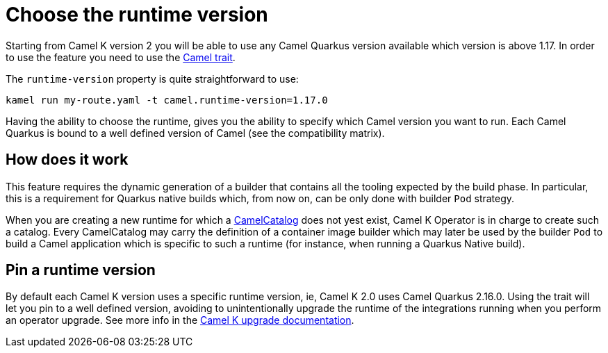 = Choose the runtime version

Starting from Camel K version 2 you will be able to use any Camel Quarkus version available which version is above 1.17. In order to use the feature you need to use the xref:traits:camel.adoc[Camel trait].

The `runtime-version` property is quite straightforward to use:

```
kamel run my-route.yaml -t camel.runtime-version=1.17.0
```

Having the ability to choose the runtime, gives you the ability to specify which Camel version you want to run. Each Camel Quarkus is bound to a well defined version of Camel (see the compatibility matrix).

== How does it work

This feature requires the dynamic generation of a builder that contains all the tooling expected by the build phase. In particular, this is a requirement for Quarkus native builds which, from now on, can be only done with builder `Pod` strategy.

When you are creating a new runtime for which a xref:architecture/cr/camel-catalog.adoc[CamelCatalog] does not yest exist, Camel K Operator is in charge to create such a catalog. Every CamelCatalog may carry the definition of a container image builder which may later be used by the builder `Pod` to build a Camel application which is specific to such a runtime (for instance, when running a Quarkus Native build).

== Pin a runtime version

By default each Camel K version uses a specific runtime version, ie, Camel K 2.0 uses Camel Quarkus 2.16.0. Using the trait will let you pin to a well defined version, avoiding to unintentionally upgrade the runtime of the integrations running when you perform an operator upgrade. See more info in the xref:contributing/upgrade.adoc#maintain-runtime-integrations[Camel K upgrade documentation].
